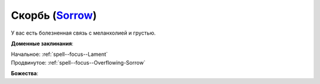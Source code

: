 .. title:: Домен скорби (Sorrow Domain)

.. rst-class:: domain
.. _Domain--Sorrow:

Скорбь (`Sorrow <https://2e.aonprd.com/Domains.aspx?ID=50>`_)
=============================================================================================================

У вас есть болезненная связь с меланхолией и грустью.

**Доменные заклинания**:

| Начальное: :ref:`spell--focus--Lament`
| Продвинутое: :ref:`spell--focus--Overflowing-Sorrow`


**Божества**:

.. hlist::
	:columns: 2

	* :doc:`/lost_omens/Deity/Other/Arazni`
	* :doc:`/lost_omens/Deity/Other/Shizuru`
	* :doc:`/lost_omens/Deity/Queen-of-Night/Doloras`
	* :doc:`/lost_omens/Deity/Demon-Lord/Sifkesh`
	* :doc:`/lost_omens/Deity/Eldest/Count-Ranalc`
	* :doc:`/lost_omens/Deity/Eldest/The-Lost-Prince`
	* :doc:`/lost_omens/Deity/Empyreal-Lord/Andoletta`
	* :doc:`/lost_omens/Deity/Empyreal-Lord/Pulura`
	* :doc:`/lost_omens/Deity/Empyreal-Lord/Vildeis`
	* :doc:`/lost_omens/Deity/Monitor-Demigod/Narakaas`
	* :doc:`/lost_omens/Deity/Other/More/Naderi`
	* :doc:`/lost_omens/Deity/Other/More/Ravithra`
	* :doc:`/lost_omens/Deity/Other/More/Zyphus`
	* :doc:`/lost_omens/Deity/Vudrani-God/Likha`
